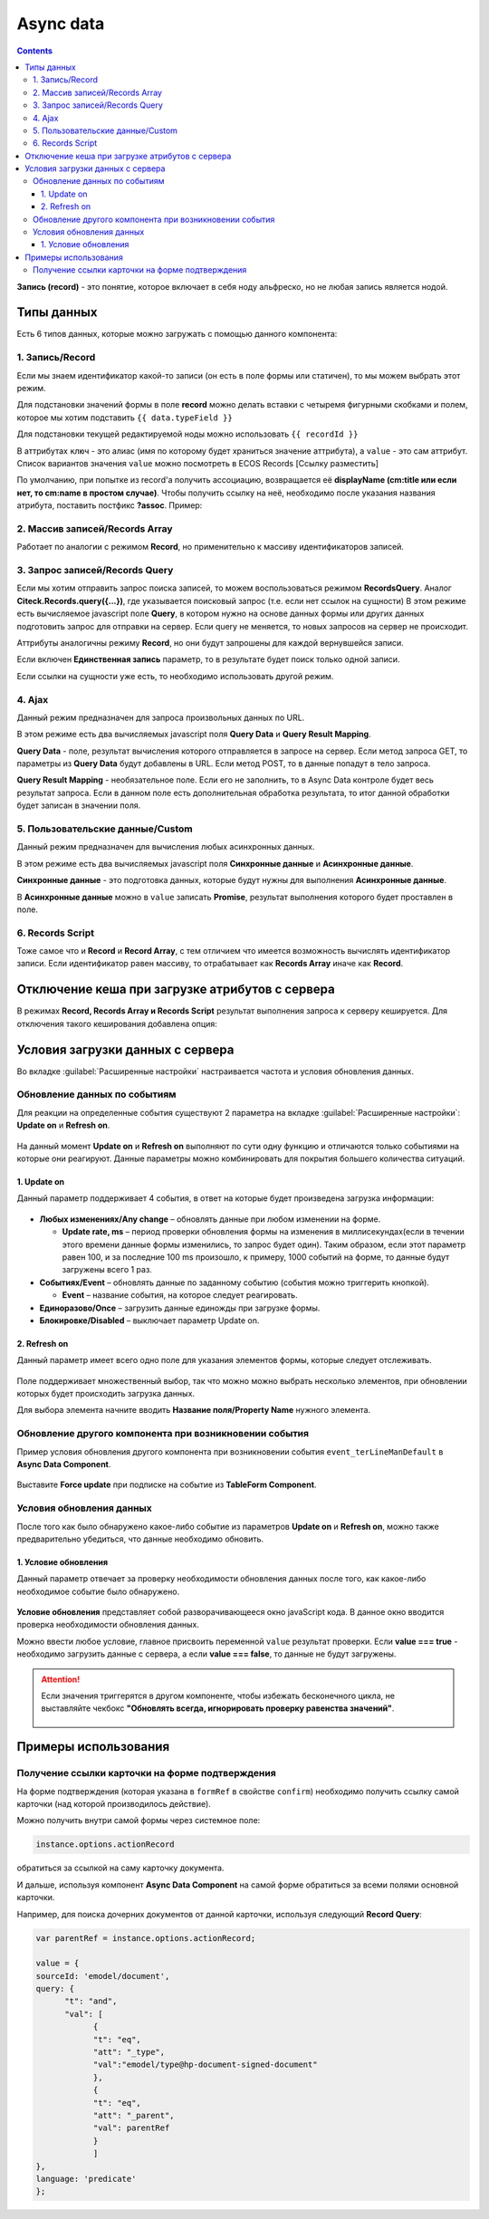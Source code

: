 .. _async_data:

Async data
===========

.. contents::
   :depth: 4

**Запись (record)** - это понятие, которое включает в себя ноду альфреско, но не любая запись является нодой.

 .. image:: _static/async_data/async_data_1.png
       :width: 600
       :align: center

Типы данных
------------

Есть 6 типов данных, которые можно загружать с помощью данного компонента:

1. Запись/Record
~~~~~~~~~~~~~~~~~~~~

Если мы знаем идентификатор какой-то записи (он есть в поле формы или статичен), то мы можем выбрать этот режим.

Для подстановки значений формы в поле **record** можно делать вставки с четыремя фигурными скобками и полем, которое мы хотим подставить ``{{ data.typeField }}``

Для подстановки текущей редактируемой ноды можно использовать ``{{ recordId }}``

В аттрибутах ``ключ`` - это алиас (имя по которому будет храниться значение аттрибута), а ``value`` - это сам аттрибут. Список вариантов значения ``value`` можно посмотреть в ECOS Records [Ссылку разместить]

По умолчанию, при попытке из record'а получить ассоциацию, возвращается её **displayName (cm:title или если нет, то cm:name в простом случае)**. Чтобы получить ссылку на неё, необходимо после указания названия атрибута, поставить постфикс **?assoc**. Пример:

 .. image:: _static/async_data/async_data_2.png
       :width: 400
       :align: center

2. Массив записей/Records Array
~~~~~~~~~~~~~~~~~~~~~~~~~~~~~~~~~~

Работает по аналогии с режимом **Record**, но применительно к массиву идентификаторов записей.

3. Запрос записей/Records Query
~~~~~~~~~~~~~~~~~~~~~~~~~~~~~~~~~~~

Если мы хотим отправить запрос поиска записей, то можем воспользоваться режимом **RecordsQuery**. Аналог **Citeck.Records.query({...})**, где указывается поисковый запрос (т.е. если нет ссылок на сущности)
В этом режиме есть вычисляемое javascript поле **Query**, в котором нужно на основе данных формы или других данных подготовить запрос для отправки на сервер. Если query не меняется, то новых запросов на сервер не происходит.

Аттрибуты аналогичны режиму **Record**, но они будут запрошены для каждой вернувшейся записи.

Если включен **Единственная запись** параметр, то в результате будет поиск только одной записи.

Если ссылки на сущности уже есть, то необходимо использовать другой режим. 

4. Ajax
~~~~~~~~~~~~

Данный режим предназначен для запроса произвольных данных по URL.

В этом режиме есть два вычисляемых javascript поля **Query Data** и **Query Result Mapping**.

**Query Data** - поле, результат вычисления которого отправляется в запросе на сервер. Если метод запроса GET, то параметры из **Query Data** будут добавлены в URL. Если метод POST, то в данные попадут в тело запроса.

**Query Result Mapping** - необязательное поле. Если его не заполнить, то в Async Data контроле будет весь результат запроса. Если в данном поле есть дополнительная обработка результата, то итог данной обработки будет записан в значении поля.

5. Пользовательские данные/Custom
~~~~~~~~~~~~~~~~~~~~~~~~~~~~~~~~~~~~

Данный режим предназначен для вычисления любых асинхронных данных.

В этом режиме есть два вычисляемых javascript поля **Синхронные данные** и **Асинхронные данные**.

**Синхронные данные** - это подготовка данных, которые будут нужны для выполнения **Асинхронные данные**.

В **Асинхронные данные** можно в ``value`` записать **Promise**, результат выполнения которого будет проставлен в поле.

6. Records Script
~~~~~~~~~~~~~~~~~~

Тоже самое что и **Record** и **Record Array**, с тем отличием что имеется возможность вычислять идентификатор записи. Если идентификатор равен массиву, то отрабатывает как **Records Array** иначе как **Record**.

 .. image:: _static/async_data/async_data_3.png
       :width: 400
       :align: center

Отключение кеша при загрузке атрибутов с сервера
--------------------------------------------------

В режимах **Record, Records Array и Records Script** результат выполнения запроса к серверу кешируется. Для отключения такого кеширования добавлена опция:

 .. image:: _static/async_data/async_data_4.png
       :width: 400
       :align: center

Условия загрузки данных с сервера
----------------------------------

Во вкладке :guilabel:`Расширенные настройки` настраивается частота и условия обновления данных.

 .. image:: _static/async_data/async_data_5.png
       :width: 400
       :align: center

Обновление данных по событиям
~~~~~~~~~~~~~~~~~~~~~~~~~~~~~

Для реакции на определенные события существуют 2 параметра на вкладке :guilabel:`Расширенные настройки`: **Update on** и **Refresh on**.

 .. image:: _static/async_data/async_data_6.png
       :width: 400
       :align: center

На данный момент **Update on** и **Refresh on** выполняют по сути одну функцию и отличаются только событиями на которые они реагируют. Данные параметры можно комбинировать для покрытия большего количества ситуаций.

1. Update on
""""""""""""""""
Данный параметр поддерживает 4 события, в ответ на которые будет произведена загрузка информации:

 .. image:: _static/async_data/async_data_7.png
       :width: 400
       :align: center

* **Любых изменениях/Any change** – обновлять данные при любом изменении на форме.
  
  * **Update rate, ms** – период проверки обновления формы на изменения в миллисекундах(если в течении этого времени данные формы изменились, то запрос будет один). Таким образом, если этот параметр равен 100, и за последние 100 ms произошло, к примеру, 1000 событий на форме, то данные будут загружены всего 1 раз.

* **Событиях/Event** – обновлять данные по заданному событию (события можно триггерить кнопкой).
 
  * **Event** – название события, на которое следует реагировать.

* **Единоразово/Once** – загрузить данные единожды при загрузке формы.
* **Блокировке/Disabled** – выключает параметр Update on.

2. Refresh on
"""""""""""""""

Данный параметр имеет всего одно поле для указания элементов формы, которые следует отслеживать.

 .. image:: _static/async_data/async_data_8.png
       :width: 400
       :align: center

Поле поддерживает множественный выбор, так что можно можно выбрать несколько элементов, при обновлении которых будет происходить загрузка данных.

Для выбора элемента начните вводить **Название поля/Property Name** нужного элемента.

Обновление другого компонента при возникновении события
~~~~~~~~~~~~~~~~~~~~~~~~~~~~~~~~~~~~~~~~~~~~~~~~~~~~~~~~

Пример условия обновления другого компонента при возникновении события ``event_terLineManDefault`` в **Async Data Component**.

 .. image:: _static/async_data/async_data_10.png
       :width: 400
       :align: center

Выставите **Force update** при подписке на событие из **TableForm Component**. 


Условия обновления данных
~~~~~~~~~~~~~~~~~~~~~~~~~~~

После того как было обнаружено какое-либо событие из параметров **Update on** и **Refresh on**, можно также предварительно убедиться, что данные необходимо обновить.

1. Условие обновления
"""""""""""""""""""""""

Данный параметр отвечает за проверку необходимости обновления данных после того, как какое-либо необходимое событие было обнаружено.

 .. image:: _static/async_data/async_data_11.png
       :width: 400
       :align: center

**Условие обновления** представляет собой разворачивающееся окно javaScript кода. В данное окно вводится проверка необходимости обновления данных.

Можно ввести любое условие, главное присвоить переменной ``value`` результат проверки. Если **value === true** - необходимо загрузить данные с сервера, а если **value === false**, то данные не будут загружены. 

.. attention::

      Если значения триггерятся  в другом компоненте, чтобы избежать бесконечного цикла, не выставляйте чекбокс **"Обновлять всегда, игнорировать проверку равенства значений"**. 

       .. image:: _static/async_data/async_data_13.png
            :width: 400
            :align: center

Примеры использования
----------------------

Получение ссылки карточки на форме подтверждения
~~~~~~~~~~~~~~~~~~~~~~~~~~~~~~~~~~~~~~~~~~~~~~~~~~

На форме подтверждения (которая указана в ``formRef`` в свойстве ``confirm``) необходимо получить ссылку самой карточки (над которой производилось действие).

Можно получить внутри самой формы через системное поле:

.. code-block::

      instance.options.actionRecord

обратиться за ссылкой на саму карточку документа. 

И дальше, используя компонент **Async Data Component** на самой форме обратиться за всеми полями основной карточки.

Например, для поиска дочерних документов от данной карточки, используя следующий **Record Query**:

.. code-block::

      var parentRef = instance.options.actionRecord;

      value = {
      sourceId: 'emodel/document',
      query: {
            "t": "and",
            "val": [
                  {
                  "t": "eq", 
                  "att": "_type", 
                  "val":"emodel/type@hp-document-signed-document"
                  },
                  {
                  "t": "eq", 
                  "att": "_parent", 
                  "val": parentRef
                  }
                  ]
      },
      language: 'predicate'
      };

.. image:: _static/async_data/async_data_12.png
      :width: 600
      :align: center
